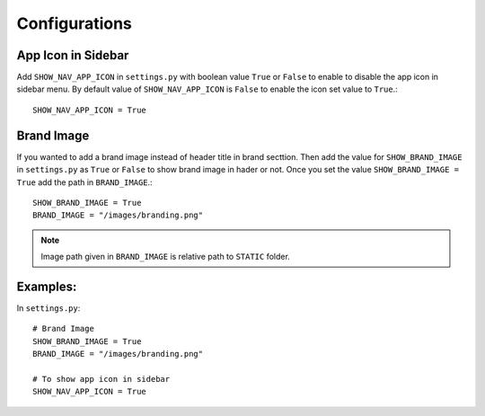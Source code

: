==============
Configurations
==============

+++++++++++++++++++++++++
App Icon in Sidebar
+++++++++++++++++++++++++

Add ``SHOW_NAV_APP_ICON`` in ``settings.py`` with boolean value ``True`` or ``False``
to enable to disable the app icon in sidebar menu. By default value of ``SHOW_NAV_APP_ICON``
is ``False`` to enable the icon set value to ``True``.::

    SHOW_NAV_APP_ICON = True  

+++++++++++++++++++++++++
Brand Image
+++++++++++++++++++++++++

If you wanted to add a brand image instead of header title in brand secttion.
Then add the value for ``SHOW_BRAND_IMAGE`` in ``settings.py`` as ``True`` or ``False`` to show
brand image in hader or not. Once you set the value ``SHOW_BRAND_IMAGE = True``
add the path in ``BRAND_IMAGE``.::

    SHOW_BRAND_IMAGE = True
    BRAND_IMAGE = "/images/branding.png"

.. note:: Image path given in ``BRAND_IMAGE`` is relative path to ``STATIC`` folder.


+++++++++
Examples:
+++++++++

In ``settings.py``::

    # Brand Image
    SHOW_BRAND_IMAGE = True
    BRAND_IMAGE = "/images/branding.png"

    # To show app icon in sidebar 
    SHOW_NAV_APP_ICON = True 


